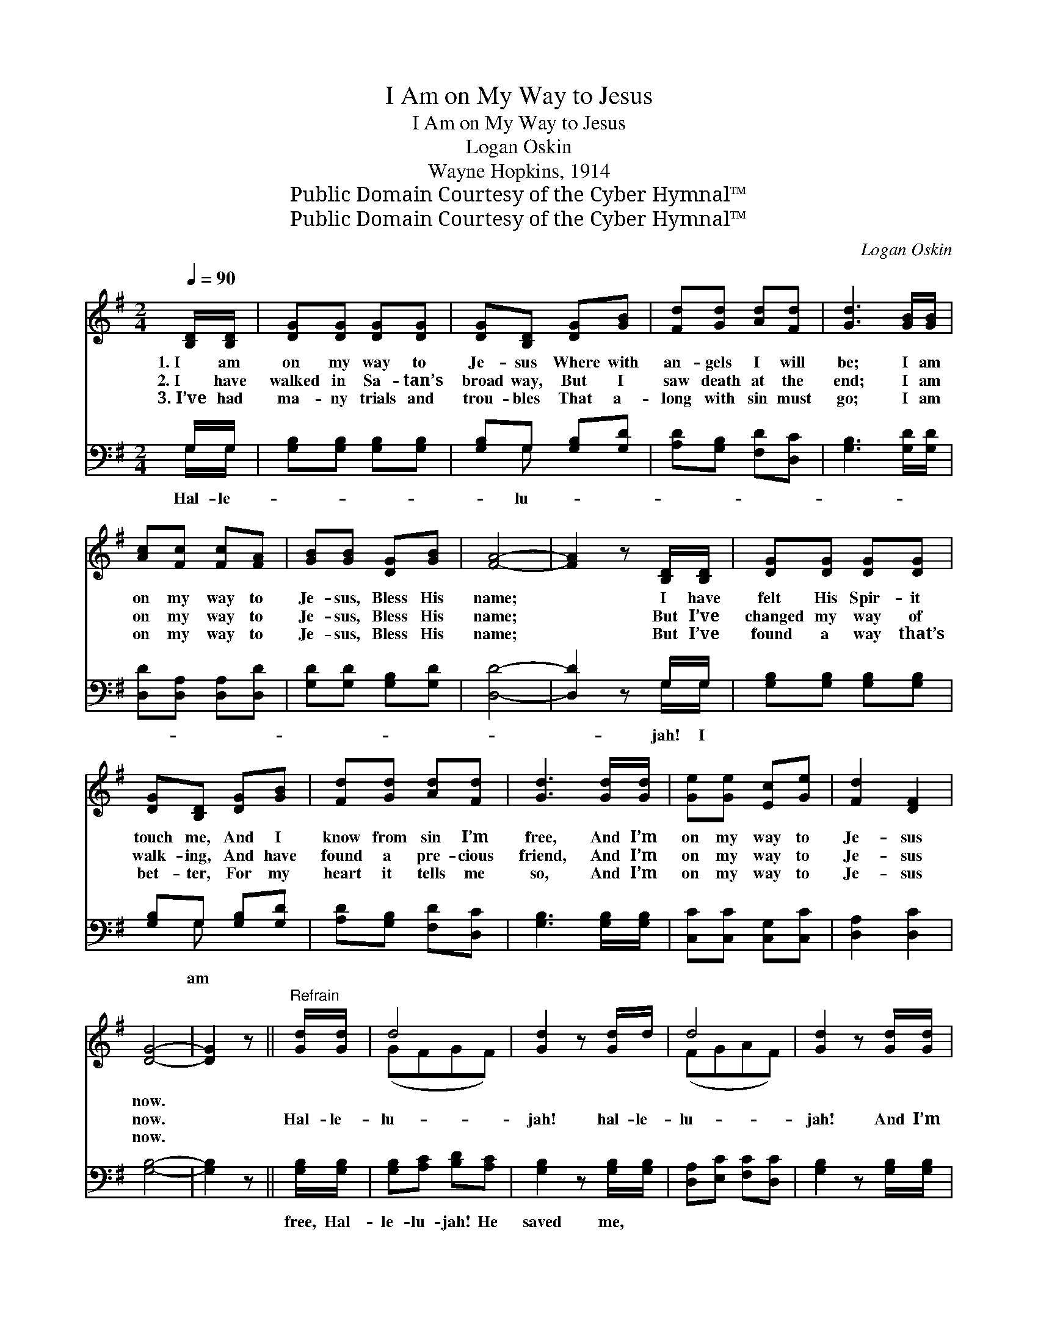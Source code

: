 X:1
T:I Am on My Way to Jesus
T:I Am on My Way to Jesus
T:Logan Oskin
T:Wayne Hopkins, 1914
T:Public Domain Courtesy of the Cyber Hymnal™
T:Public Domain Courtesy of the Cyber Hymnal™
C:Logan Oskin
Z:Public Domain
Z:Courtesy of the Cyber Hymnal™
%%score ( 1 2 ) ( 3 4 )
L:1/8
Q:1/4=90
M:2/4
K:G
V:1 treble 
V:2 treble 
V:3 bass 
V:4 bass 
V:1
 [B,D]/[B,D]/ | [DG][DG] [DG][DG] | [DG][B,D] [DG][GB] | [Fd][Gd] [Ad][Fd] | [Gd]3 [GB]/[GB]/ | %5
w: 1.~I am|on my way to|Je- sus Where with|an- gels I will|be; I am|
w: 2.~I have|walked in Sa- tan’s|broad way, But I|saw death at the|end; I am|
w: 3.~I’ve had|ma- ny trials and|trou- bles That a-|long with sin must|go; I am|
 [Ac][Fc] [Fc][FA] | [GB][GB] [DG][GB] | [FA]4- | [FA]2 z [B,D]/[B,D]/ | [DG][DG] [DG][DG] | %10
w: on my way to|Je- sus, Bless His|name;|* I have|felt His Spir- it|
w: on my way to|Je- sus, Bless His|name;|* But I’ve|changed my way of|
w: on my way to|Je- sus, Bless His|name;|* But I’ve|found a way that’s|
 [DG][B,D] [DG][GB] | [Fd][Gd] [Ad][Fd] | [Gd]3 [Gd]/[Gd]/ | [Ge][Ge] [Ec][Ge] | [Fd]2 [DF]2 | %15
w: touch me, And I|know from sin I’m|free, And I’m|on my way to|Je- sus|
w: walk- ing, And have|found a pre- cious|friend, And I’m|on my way to|Je- sus|
w: bet- ter, For my|heart it tells me|so, And I’m|on my way to|Je- sus|
 [DG]4- | [DG]2 z ||"^Refrain" [Gd]/[Gd]/ | d4 | [Gd]2 z [Gd]/d/ | d4 | [Gd]2 z [Gd]/[Gd]/ | %22
w: now.|||||||
w: now.||Hal- le-|lu-|jah! hal- le-|lu-|jah! And I’m|
w: now.|||||||
 [Ge][Gd] [Fc][GB] | [FA][FA] [FA][GB] | c4- | [Fc]2 z D/D/ | [DG][DG] [DG][DG] | %27
w: |||||
w: on my way to|Je- sus, Bless His|name.|I have felt|His Spir- it touch|
w: |||||
 [DG][B,D] [DG][GB] | [Fd][Gd] [Ad][Fd] | [Gd]3 [Gd]/[Gd]/ | [Ge][Ge] [Ec][Ge] | [Fd]2 [DF]2 | %32
w: |||||
w: me, And I know|from sin I’m free,|And I’m on|my way to Je-|sus now.|
w: |||||
 [DG]4- | [DG]2 z |] %34
w: ||
w: ||
w: ||
V:2
 x | x4 | x4 | x4 | x4 | x4 | x4 | x4 | x4 | x4 | x4 | x4 | x4 | x4 | x4 | x4 | x3 || x | (GFGF) | %19
 x4 | (FGAF) | x4 | x4 | x4 | (FFAG) | x3 D/D/ | x4 | x4 | x4 | x4 | x4 | x4 | x4 | x3 |] %34
V:3
 G,/G,/ | [G,B,][G,B,] [G,B,][G,B,] | [G,B,]G, [G,B,][G,D] | [A,D][G,B,] [F,D][D,C] | %4
w: Hal- le-||* lu- * *||
 [G,B,]3 [G,D]/[G,D]/ | [D,D][D,A,] [D,A,][D,D] | [G,D][G,D] [G,B,][G,D] | [D,D]4- | %8
w: ||||
 [D,D]2 z G,/G,/ | [G,B,][G,B,] [G,B,][G,B,] | [G,B,]G, [G,B,][G,D] | [A,D][G,B,] [F,D][D,C] | %12
w: * jah! I||* am * *||
 [G,B,]3 [G,B,]/[G,B,]/ | [C,C][C,C] [C,G,][C,C] | [D,A,]2 [D,C]2 | [G,B,]4- | [G,B,]2 z || %17
w: |||||
 [G,B,]/[G,B,]/ | [G,B,][A,C] [B,D][A,C] | [G,B,]2 z [G,B,]/[G,B,]/ | [D,A,][E,C] [F,C][D,C] | %21
w: free, Hal-|le- lu- jah! He|saved me, *||
 [G,B,]2 z [G,B,]/[G,B,]/ | C[B,D] [A,D][G,D] | [D,D][D,D] [D,D][D,D] | [D,A,][D,A,] [F,D][A,D] | %25
w: ||||
 [D,A,]2 z [F,A,]/[F,A,]/ | [G,B,][G,B,] [G,B,][G,B,] | [G,B,]G, [G,B,][G,D] | %28
w: |||
 [A,D][G,B,] [F,D][D,C] | [G,B,]3 [G,B,]/[G,B,]/ | [C,C][C,C] [C,G,][C,C] | [D,A,]2 [D,C]2 | %32
w: ||||
 [G,B,]4- | [G,B,]2 z |] %34
w: ||
V:4
 G,/G,/ | x4 | x G, x2 | x4 | x4 | x4 | x4 | x4 | x3 G,/G,/ | x4 | x G, x2 | x4 | x4 | x4 | x4 | %15
 x4 | x3 || x | x4 | x4 | x4 | x4 | C x3 | x4 | x4 | x4 | x4 | x G, x2 | x4 | x4 | x4 | x4 | x4 | %33
 x3 |] %34

